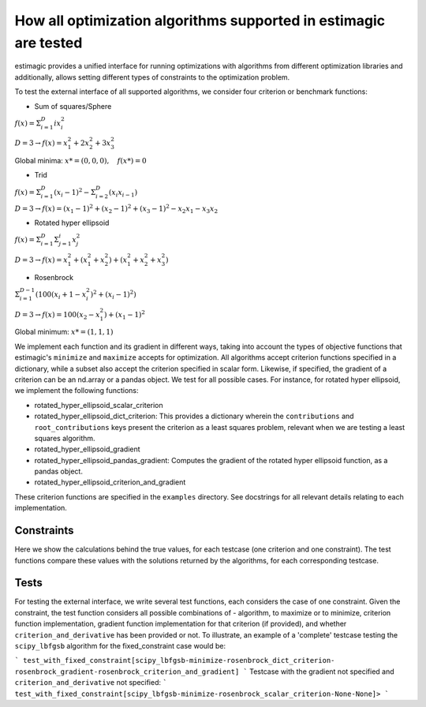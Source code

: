 How all optimization algorithms supported in estimagic are tested
==================================================================

estimagic provides a unified interface for running optimizations
with algorithms from different optimization libraries and
additionally, allows setting different types of constraints to the optimization problem.

To test the external interface of all supported algorithms, we consider four criterion
or benchmark functions:

* Sum of squares/Sphere

:math:`f({x}) = \Sigma^{D}_{i=1} ix_{i}^2`

:math:`D=3 \rightarrow f({x}) = x_1^2 + 2x_2^2 + 3x_3^2`

Global minima: :math:`x* = (0, 0, 0), \quad f(x*) = 0`

* Trid

:math:`f({x}) = \Sigma^{D}_{i=1}(x_{i} - 1)^2 - \Sigma^{D}_{i=2}(x_i x_{i-1})`

:math:`D=3 \rightarrow f({x}) = (x_1-1)^2 + (x_2-1)^2 + (x_3-1)^2 - x_2 x_1 - x_3 x_2`

* Rotated hyper ellipsoid

:math:`f({x}) = \Sigma^{D}_{i=1} \Sigma^{i}_{j=1}x_j^2`

:math:`D=3 \rightarrow f({x}) = x^2_1 + (x^2_1 + x^2_2) + (x^2_1 + x^2_2 + x^2_3)`

* Rosenbrock

:math:`\Sigma^{D-1}_{i=1}(100(x_i+1 - x_i^2)^2 + (x_i - 1)^2)`

:math:`D=3 \rightarrow f({x}) = 100(x_2 - x_1^2) + (x_1 - 1)^2`

Global minimum: :math:`x* = (1, 1, 1)`


We implement each function and its gradient in different ways, taking
into account the types of objective functions that estimagic's
``minimize`` and ``maximize`` accepts  for optimization. All algorithms accept
criterion functions specified in a dictionary, while a subset also accept the criterion
specified in scalar form. Likewise, if specified, the gradient of a criterion can be
an nd.array or a pandas object. We test for all possible cases.
For instance, for rotated hyper ellipsoid, we implement the following functions:

* rotated_hyper_ellipsoid_scalar_criterion
* rotated_hyper_ellipsoid_dict_criterion: This provides a dictionary wherein the
  ``contributions`` and ``root_contributions`` keys present the criterion as a least
  squares problem, relevant when we are testing a least squares algorithm.
* rotated_hyper_ellipsoid_gradient
* rotated_hyper_ellipsoid_pandas_gradient: Computes the gradient of the rotated hyper
  ellipsoid function, as a pandas object.
* rotated_hyper_ellipsoid_criterion_and_gradient

These criterion functions are specified in the ``examples`` directory. See docstrings
for all relevant details relating to each implementation.


Constraints
---------------------------
Here we show the calculations behind the true values, for each testcase (one criterion
and one constraint). The test functions compare these values with the solutions returned
by the algorithms, for each corresponding testcase.

Tests
-----------------------------
For testing the external interface, we write several test functions, each considers the
case of one constraint. Given the constraint, the test function considers all possible
combinations of - algorithm, to maximize or to minimize, criterion function
implementation, gradient function implementation for that criterion (if provided),
and whether ``criterion_and_derivative`` has been provided or not.
To illustrate, an example of a 'complete' testcase testing the ``scipy_lbfgsb``
algorithm for the fixed_constraint case would be:

```
test_with_fixed_constraint[scipy_lbfgsb-minimize-rosenbrock_dict_criterion-
rosenbrock_gradient-rosenbrock_criterion_and_gradient]
```
Testcase with the gradient not specified and ``criterion_and_derivative`` not specified:
```
test_with_fixed_constraint[scipy_lbfgsb-minimize-rosenbrock_scalar_criterion-None-None]>
```
